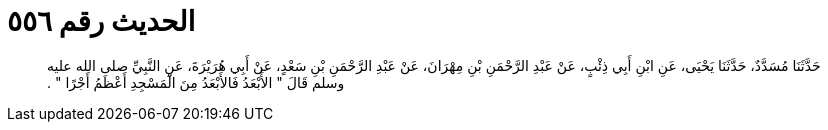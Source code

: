 
= الحديث رقم ٥٥٦

[quote.hadith]
حَدَّثَنَا مُسَدَّدٌ، حَدَّثَنَا يَحْيَى، عَنِ ابْنِ أَبِي ذِئْبٍ، عَنْ عَبْدِ الرَّحْمَنِ بْنِ مِهْرَانَ، عَنْ عَبْدِ الرَّحْمَنِ بْنِ سَعْدٍ، عَنْ أَبِي هُرَيْرَةَ، عَنِ النَّبِيِّ صلى الله عليه وسلم قَالَ ‏"‏ الأَبْعَدُ فَالأَبْعَدُ مِنَ الْمَسْجِدِ أَعْظَمُ أَجْرًا ‏"‏ ‏.‏